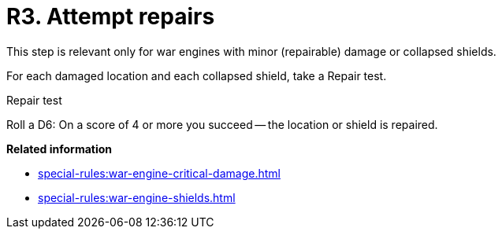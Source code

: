 = R3. Attempt repairs

This step is relevant only for war engines with minor (repairable) damage or collapsed shields.

For each damaged location and each collapsed shield, take a Repair test.

.Repair test
Roll a D6: On a score of 4 or more you succeed -- the location or shield is repaired.

*Related information*

* xref:special-rules:war-engine-critical-damage.adoc[]
* xref:special-rules:war-engine-shields.adoc[]